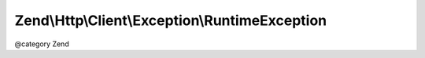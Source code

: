 .. /Http/Client/Exception/RuntimeException.php generated using docpx on 01/15/13 05:29pm


Zend\\Http\\Client\\Exception\\RuntimeException
***********************************************


@category  Zend





